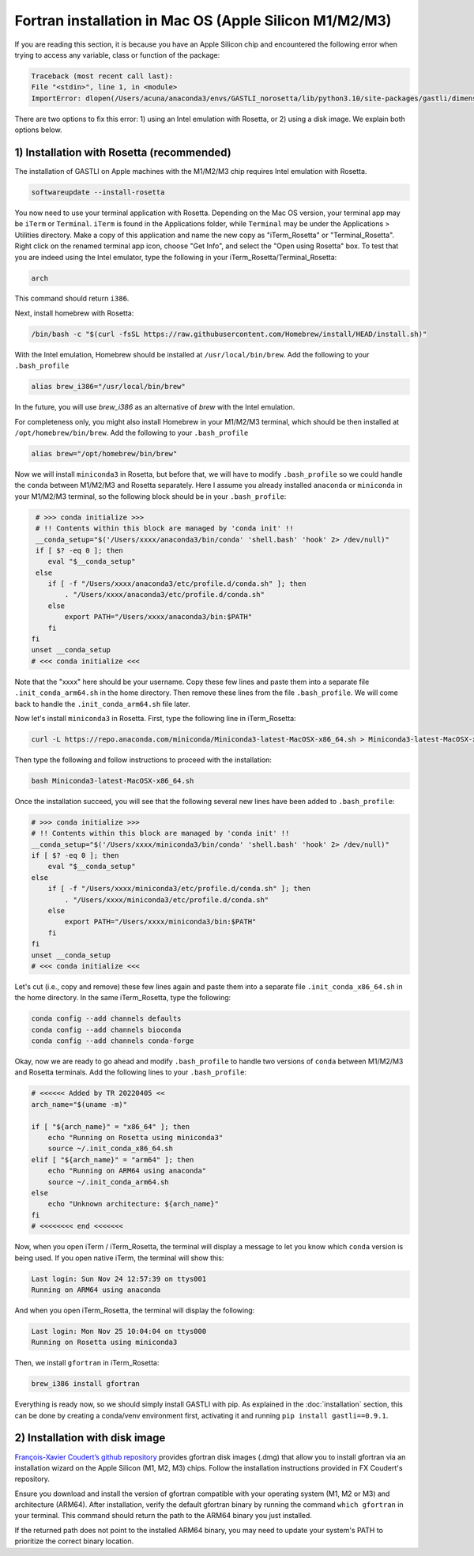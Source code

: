 Fortran installation in Mac OS (Apple Silicon M1/M2/M3)
-----------------------------------

If you are reading this section, it is because you have an Apple Silicon chip and encountered the following error when trying to access any variable, class or function of the package:

.. code-block:: bash

    Traceback (most recent call last):
    File "<stdin>", line 1, in <module>
    ImportError: dlopen(/Users/acuna/anaconda3/envs/GASTLI_norosetta/lib/python3.10/site-packages/gastli/dimensions.cpython-310-darwin.so, 0x0002): symbol not found in flat namespace (_f2pyinitdimensions_)

There are two options to fix this error: 1) using an Intel emulation with Rosetta, or 2) using a disk image. We explain both options below.

1) Installation with Rosetta (recommended)
~~~~~~~~~~~~~~~~~~~~~~~~~~~~~~~~~~~~~~~~~~

The installation of GASTLI on Apple machines with the M1/M2/M3 chip requires Intel emulation with Rosetta.

.. code-block:: bash

   softwareupdate --install-rosetta


You now need to use your terminal application with Rosetta. Depending on the Mac OS version, your terminal app may be ``iTerm`` or ``Terminal``. ``iTerm`` is found in the Applications folder, while ``Terminal`` may be under the Applications > Utilities directory. Make a copy of this application and name the new copy as "iTerm_Rosetta" or "Terminal_Rosetta". Right click on the renamed terminal app icon, choose "Get Info", and select the "Open using Rosetta" box. To test that you are indeed using the Intel emulator, type the following in your iTerm_Rosetta/Terminal_Rosetta:

.. code-block:: bash

   arch

This command should return ``i386``.

Next, install homebrew with Rosetta:

.. code-block:: bash

   /bin/bash -c "$(curl -fsSL https://raw.githubusercontent.com/Homebrew/install/HEAD/install.sh)"

With the Intel emulation, Homebrew should be installed at ``/usr/local/bin/brew``. Add the following to your ``.bash_profile``

.. code-block:: bash

   alias brew_i386="/usr/local/bin/brew"

In the future, you will use `brew_i386` as an alternative of `brew` with the Intel emulation.

For completeness only, you might also install Homebrew in your M1/M2/M3 terminal, which should be then installed at ``/opt/homebrew/bin/brew``. Add the following to your ``.bash_profile``

.. code-block:: bash

   alias brew="/opt/homebrew/bin/brew"

Now we will install ``miniconda3`` in Rosetta, but before that, we will have to modify ``.bash_profile`` so we could handle the ``conda`` between M1/M2/M3 and Rosetta separately. Here I assume you already installed ``anaconda`` or ``miniconda`` in your M1/M2/M3 terminal, so the following block should be in your ``.bash_profile``:

.. code-block:: bash

   # >>> conda initialize >>>
   # !! Contents within this block are managed by 'conda init' !!
   __conda_setup="$('/Users/xxxx/anaconda3/bin/conda' 'shell.bash' 'hook' 2> /dev/null)"
   if [ $? -eq 0 ]; then
      eval "$__conda_setup"
   else
      if [ -f "/Users/xxxx/anaconda3/etc/profile.d/conda.sh" ]; then
          . "/Users/xxxx/anaconda3/etc/profile.d/conda.sh"
      else
          export PATH="/Users/xxxx/anaconda3/bin:$PATH"
      fi
  fi
  unset __conda_setup
  # <<< conda initialize <<<

Note that the "xxxx" here should be your username. Copy these few lines and paste them into a separate file ``.init_conda_arm64.sh`` in the home directory. Then remove these lines from the file ``.bash_profile``. We will come back to handle the ``.init_conda_arm64.sh`` file later.

Now let's install ``miniconda3`` in Rosetta. First, type the following line in iTerm_Rosetta:

.. code-block:: bash

   curl -L https://repo.anaconda.com/miniconda/Miniconda3-latest-MacOSX-x86_64.sh > Miniconda3-latest-MacOSX-x86_64.sh

Then type the following and follow instructions to proceed with the installation:

.. code-block:: bash

   bash Miniconda3-latest-MacOSX-x86_64.sh

Once the installation succeed, you will see that the following several new lines have been added to ``.bash_profile``:

.. code-block:: bash

   # >>> conda initialize >>>
   # !! Contents within this block are managed by 'conda init' !!
   __conda_setup="$('/Users/xxxx/miniconda3/bin/conda' 'shell.bash' 'hook' 2> /dev/null)"
   if [ $? -eq 0 ]; then
       eval "$__conda_setup"
   else
       if [ -f "/Users/xxxx/miniconda3/etc/profile.d/conda.sh" ]; then
           . "/Users/xxxx/miniconda3/etc/profile.d/conda.sh"
       else
           export PATH="/Users/xxxx/miniconda3/bin:$PATH"
       fi
   fi
   unset __conda_setup
   # <<< conda initialize <<<

Let's cut (i.e., copy and remove) these few lines again and paste them into a separate file ``.init_conda_x86_64.sh`` in the home directory. In the same iTerm_Rosetta, type the following:

.. code-block:: bash

   conda config --add channels defaults
   conda config --add channels bioconda
   conda config --add channels conda-forge

Okay, now we are ready to go ahead and modify ``.bash_profile`` to handle two versions of ``conda`` between M1/M2/M3 and Rosetta terminals. Add the following lines to your ``.bash_profile``:

.. code-block:: bash

   # <<<<<< Added by TR 20220405 <<
   arch_name="$(uname -m)"

   if [ "${arch_name}" = "x86_64" ]; then
       echo "Running on Rosetta using miniconda3"
       source ~/.init_conda_x86_64.sh
   elif [ "${arch_name}" = "arm64" ]; then
       echo "Running on ARM64 using anaconda"
       source ~/.init_conda_arm64.sh
   else
       echo "Unknown architecture: ${arch_name}"
   fi
   # <<<<<<<< end <<<<<<<

Now, when you open iTerm / iTerm_Rosetta, the terminal will display a message to let you know which  ``conda`` version is being used. If you open native iTerm, the terminal will show this:

.. code-block:: bash

   Last login: Sun Nov 24 12:57:39 on ttys001
   Running on ARM64 using anaconda

And when you open iTerm_Rosetta, the terminal will display the following:

.. code-block:: bash

   Last login: Mon Nov 25 10:04:04 on ttys000
   Running on Rosetta using miniconda3



Then, we install ``gfortran`` in iTerm_Rosetta:

.. code-block:: bash

   brew_i386 install gfortran

Everything is ready now, so we should simply install GASTLI with pip. As explained in the :doc:`installation` section, this can be done by creating a conda/venv environment first, activating it and running ``pip install gastli==0.9.1``.

2) Installation with disk image
~~~~~~~~~~~~~~~~~~~~~~~~~~~~

`François-Xavier Coudert’s github repository <https://github.com/fxcoudert/gfortran-for-macOS>`_ provides gfortran disk images (.dmg) that allow you to install gfortran via an installation wizard on the Apple Silicon (M1, M2, M3) chips. Follow the installation instructions provided in FX Coudert's repository.

Ensure you download and install the version of gfortran compatible with your operating system (M1, M2 or M3) and architecture (ARM64). After installation, verify the default gfortran binary by running the command ``which gfortran`` in your terminal. This command should return the path to the ARM64 binary you just installed.

If the returned path does not point to the installed ARM64 binary, you may need to update your system's PATH to prioritize the correct binary location.






